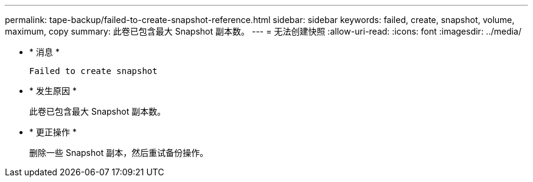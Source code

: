 ---
permalink: tape-backup/failed-to-create-snapshot-reference.html 
sidebar: sidebar 
keywords: failed, create, snapshot, volume, maximum, copy 
summary: 此卷已包含最大 Snapshot 副本数。 
---
= 无法创建快照
:allow-uri-read: 
:icons: font
:imagesdir: ../media/


[role="lead"]
* * 消息 *
+
`Failed to create snapshot`

* * 发生原因 *
+
此卷已包含最大 Snapshot 副本数。

* * 更正操作 *
+
删除一些 Snapshot 副本，然后重试备份操作。


